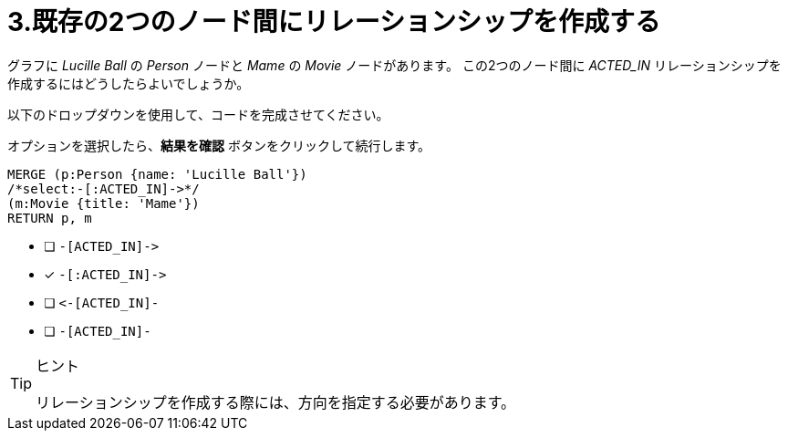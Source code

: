 :id: q3
[#{id}.question]
= 3.既存の2つのノード間にリレーションシップを作成する

グラフに _Lucille Ball_ の _Person_ ノードと _Mame_ の _Movie_ ノードがあります。
この2つのノード間に _ACTED_IN_ リレーションシップを作成するにはどうしたらよいでしょうか。

以下のドロップダウンを使用して、コードを完成させてください。

オプションを選択したら、**結果を確認** ボタンをクリックして続行します。

[source,cypher,role=nocopy noplay]
----
MERGE (p:Person {name: 'Lucille Ball'})
/*select:-[:ACTED_IN]->*/
(m:Movie {title: 'Mame'})
RETURN p, m
----


* [ ] `+-[ACTED_IN]->+`
* [x] `+-[:ACTED_IN]->+`
* [ ] `+<-[ACTED_IN]-+`
* [ ] `-[ACTED_IN]-`

[TIP,role=hint]
.ヒント
====
リレーションシップを作成する際には、方向を指定する必要があります。
====